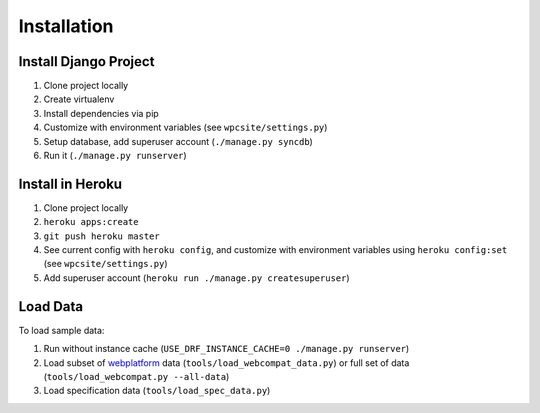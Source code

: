 ============
Installation
============

Install Django Project
----------------------

1. Clone project locally
2. Create virtualenv
3. Install dependencies via pip
4. Customize with environment variables (see ``wpcsite/settings.py``)
5. Setup database, add superuser account (``./manage.py syncdb``)
6. Run it (``./manage.py runserver``)

Install in Heroku
-----------------

1. Clone project locally
2. ``heroku apps:create``
3. ``git push heroku master``
4. See current config with ``heroku config``, and customize with environment
   variables using ``heroku config:set`` (see ``wpcsite/settings.py``)
5. Add superuser account (``heroku run ./manage.py createsuperuser``)


Load Data
---------
To load sample data:

1. Run without instance cache (``USE_DRF_INSTANCE_CACHE=0 ./manage.py runserver``)
2. Load subset of webplatform_ data (``tools/load_webcompat_data.py``) or full
   set of data (``tools/load_webcompat.py --all-data``)
3. Load specification data (``tools/load_spec_data.py``)

.. _webplatform: https://github.com/webplatform/compatibility-data
